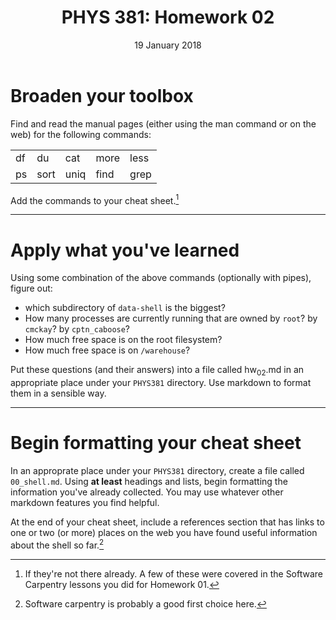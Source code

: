 #+TITLE: PHYS 381: Homework 02
#+AUTHOR: 
#+DATE: 19 January 2018
#+LATEX_CLASS: tufte-handout
#+OPTIONS: toc:nil

* Broaden your toolbox
Find and read the manual pages (either using the man command or on the web) for the following commands:
| df | du   | cat  | more | less |
| ps | sort | uniq | find | grep |

Add the commands to your cheat sheet.[fn::If they're not there
already. A few of these were covered in the Software Carpentry lessons
you did for Homework 01.] 
-----
* Apply what you've learned
Using some combination of the above commands (optionally with pipes), figure out:
- which subdirectory of =data-shell= is the biggest?
- How many processes are currently running that are owned by =root=? by
  =cmckay=? by =cptn_caboose=?
- How much free space is on the root filesystem?
- How much free space is on =/warehouse=?

Put these questions (and their answers) into a file called hw_02.md in
an appropriate place under your =PHYS381= directory. Use markdown to
format them in a sensible way.
-----
* Begin formatting your cheat sheet
In an approprate place under your =PHYS381= directory, create a file
called =00_shell.md=. Using *at least* headings and lists, begin
formatting the information you've already collected. You may use
whatever other markdown features you find helpful.

At the end of your cheat sheet, include a references section that has
links to one or two (or more) places on the web you have found useful
information about the shell so far.[fn::Software carpentry is probably
a good first choice here.]
